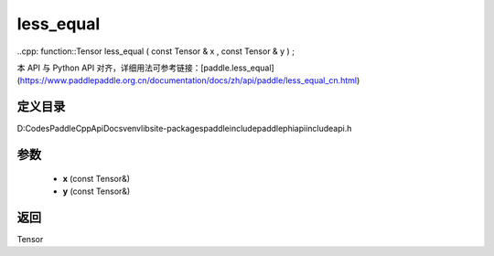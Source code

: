 .. _cn_api_paddle_experimental_less_equal:

less_equal
-------------------------------

..cpp: function::Tensor less_equal ( const Tensor & x , const Tensor & y ) ;


本 API 与 Python API 对齐，详细用法可参考链接：[paddle.less_equal](https://www.paddlepaddle.org.cn/documentation/docs/zh/api/paddle/less_equal_cn.html)

定义目录
:::::::::::::::::::::
D:\Codes\PaddleCppApiDocs\venv\lib\site-packages\paddle\include\paddle\phi\api\include\api.h

参数
:::::::::::::::::::::
	- **x** (const Tensor&)
	- **y** (const Tensor&)

返回
:::::::::::::::::::::
Tensor
